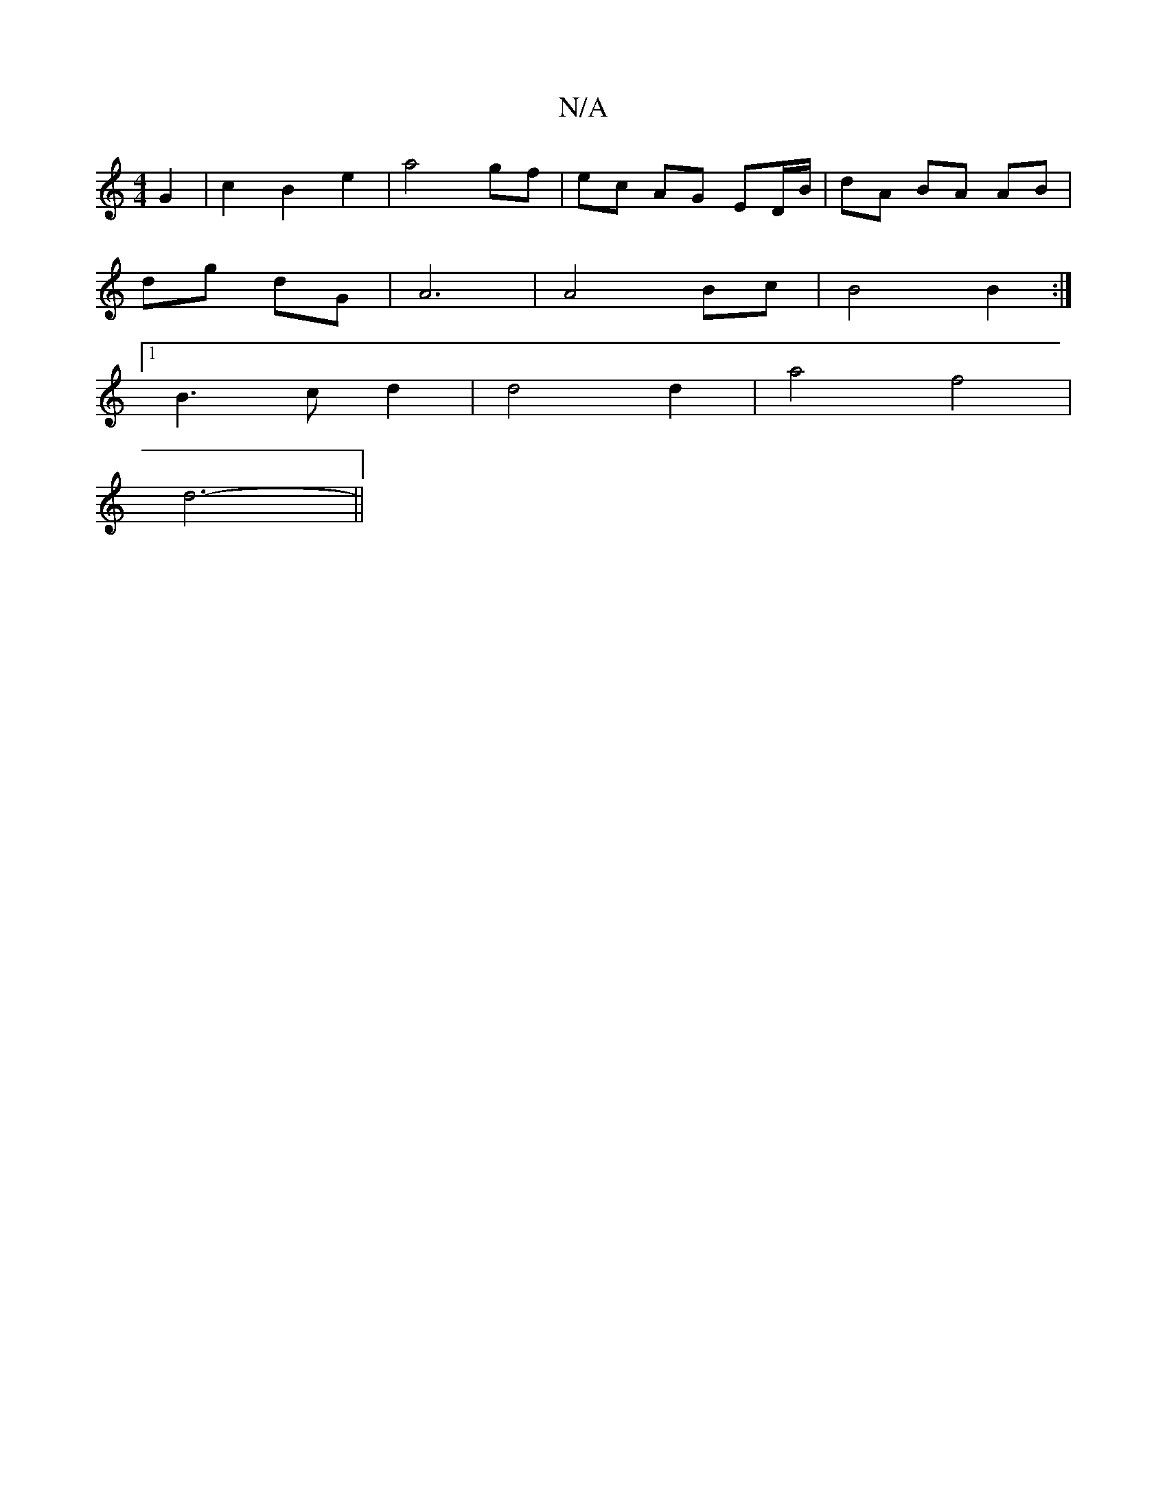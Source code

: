 X:1
T:N/A
M:4/4
R:N/A
K:Cmajor
 G2 | c2 B2 e2 | a4 gf | ec AG ED/B/ | dA BA AB |
dg dG | A6 | A4 Bc |B4 B2 :|]
[1B3c d2 | d4 d2 | a4 f4 |
d6- ||

|:BA FD AB | A4 =f<d cB | A3 A G2 | c4 AB |1 FAB d2 | fd =c3d | A>B ce|fe AB | 
A2 A2